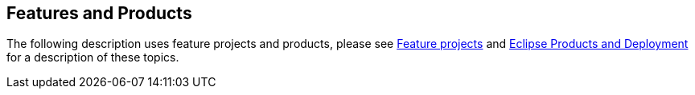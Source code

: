 == Features and Products

The following description uses feature projects and products, please see
http://www.vogella.com/tutorials/EclipseFeatureProject/article.html[Feature projects] and
http://www.vogella.com/tutorials/EclipseProductDeployment/article.html[Eclipse Products and Deployment] for a description of these topics.

